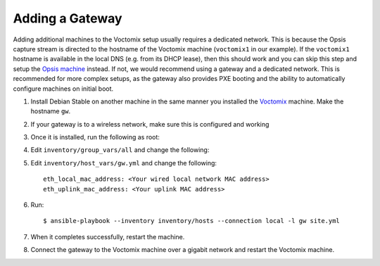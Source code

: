Adding a Gateway
================

Adding additional machines to the Voctomix setup usually requires a dedicated
network. This is because the Opsis capture stream is directed to the hostname of
the Voctomix machine (``voctomix1`` in our example). If the ``voctomix1``
hostname is available in the local DNS (e.g. from its DHCP lease), then this
should work and you can skip this step and setup the `Opsis machine`_ instead.
If not, we would recommend using a gateway and a dedicated network. This is
recommended for more complex setups, as the gateway also provides PXE booting
and the ability to automatically configure machines on initial boot.

1. Install Debian Stable on another machine in the same manner you installed
   the `Voctomix`_ machine. Make the hostname ``gw``.

2. If your gateway is to a wireless network, make sure this is configured and
   working

3. Once it is installed, run the following as root:

   .. include:: initial_setup.txt
       :code:

4. Edit ``inventory/group_vars/all`` and change the following:

   .. include:: all_variables.txt
       :code:

5. Edit ``inventory/host_vars/gw.yml`` and change the following::

    eth_local_mac_address: <Your wired local network MAC address>
    eth_uplink_mac_address: <Your uplink MAC address>

6. Run::

    $ ansible-playbook --inventory inventory/hosts --connection local -l gw site.yml

7. When it completes successfully, restart the machine.

8. Connect the gateway to the Voctomix machine over a gigabit network and
   restart the Voctomix machine.

.. _`Opsis machine`: opsis.html
.. _`Voctomix`: voctomix.html
